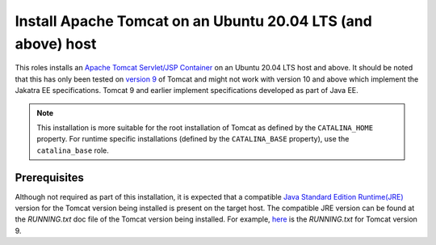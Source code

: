 Install Apache Tomcat on an Ubuntu 20.04 LTS (and above) host
=============================================================

This roles installs an `Apache Tomcat Servlet/JSP Container <tomcat_home_page_>`_ on an Ubuntu 20.04 LTS host and above.
It should be noted that this has only been tested on `version 9 <tomcat_9_page_>`_ of Tomcat and might not work with version 10 and above which implement the Jakatra EE specifications. Tomcat 9 and earlier implement specifications developed as part of Java EE.

.. Note::
    This installation is more suitable for the root installation of Tomcat as defined by the ``CATALINA_HOME`` property. For runtime specific installations (defined by the ``CATALINA_BASE`` property), use the ``catalina_base`` role.

Prerequisites
-------------

Although not required as part of this installation, it is expected that a compatible `Java Standard Edition Runtime(JRE) <jre_description_>`_ version for the Tomcat version being installed is present on the target host.
The compatible JRE version can be found at the `RUNNING.txt` doc file of the Tomcat version being installed. For example, `here <tomcat_9_running_txt_>`_ is the `RUNNING.txt` for Tomcat version 9.


.. _jre_description: https://www.oracle.com/java/technologies/javase/java-runtime-environment.html
.. _tomcat_9_page: https://tomcat.apache.org/tomcat-9.0-doc/introduction.html
.. _tomcat_9_running_txt: https://tomcat.apache.org/tomcat-9.0-doc/RUNNING.txt
.. _tomcat_home_page: https://tomcat.apache.org